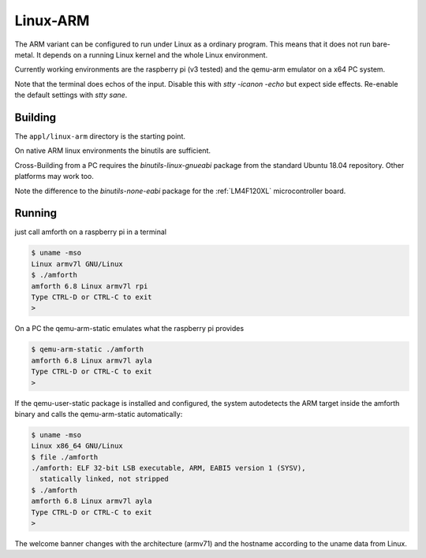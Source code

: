 .. _Linux-ARM:

Linux-ARM
=========

The ARM variant can be configured to run under Linux as
a ordinary program. This means that it does not run bare-metal.
It depends on a running Linux kernel and the whole Linux
environment.

Currently working environments are the raspberry pi (v3 tested)
and the qemu-arm emulator on a x64 PC system.

Note that the terminal does echos of the input. Disable this with
`stty -icanon -echo` but expect side effects. Re-enable the default
settings with `stty sane`.

Building
--------

The ``appl/linux-arm`` directory is the starting point.

On native ARM linux environments the binutils are sufficient.

Cross-Building from a PC requires the `binutils-linux-gnueabi` package
from the standard Ubuntu 18.04 repository. Other platforms may work
too.

Note the difference to the `binutils-none-eabi` package for the
:ref:`LM4F120XL` microcontroller board.

Running
-------

just call amforth on a raspberry pi in a terminal

.. code-block:: shell

   $ uname -mso
   Linux armv7l GNU/Linux
   $ ./amforth
   amforth 6.8 Linux armv7l rpi
   Type CTRL-D or CTRL-C to exit
   >

On a PC the qemu-arm-static emulates what the raspberry pi provides

.. code-block:: shell

   $ qemu-arm-static ./amforth
   amforth 6.8 Linux armv7l ayla
   Type CTRL-D or CTRL-C to exit
   >

If the qemu-user-static package is installed and configured, the system
autodetects the ARM target inside the amforth binary and calls the
qemu-arm-static automatically:

.. code-block:: shell

   $ uname -mso
   Linux x86_64 GNU/Linux
   $ file ./amforth
   ./amforth: ELF 32-bit LSB executable, ARM, EABI5 version 1 (SYSV),
     statically linked, not stripped
   $ ./amforth
   amforth 6.8 Linux armv7l ayla
   Type CTRL-D or CTRL-C to exit
   >

The welcome banner changes with the architecture (armv71) and the
hostname according to the uname data from Linux.
